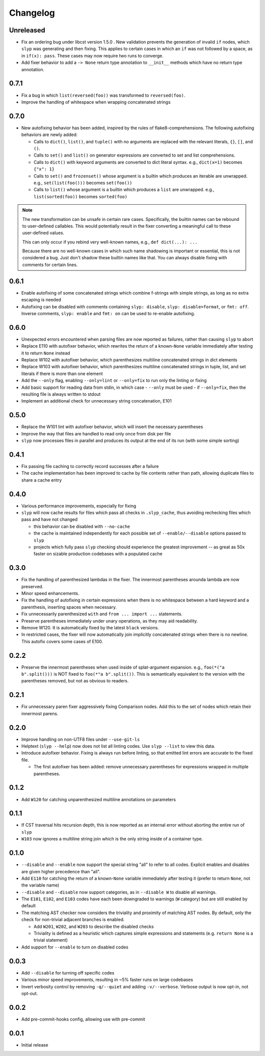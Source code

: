 Changelog
=========

Unreleased
----------

.. changelog-unreleased-marker
- Fix an ordering bug under libcst version 1.5.0 . New validation prevents the
  generation of invalid ``if`` nodes, which ``slyp`` was generating and then
  fixing. This applies to certain cases in which an ``if`` was not followed by
  a space, as in ``if(x): pass``. These cases may now require two runs to
  converge.
- Add fixer behavior to add a ``-> None`` return type annotation to
  ``__init__`` methods which have no return type annotation.

0.7.1
-----

- Fix a bug in which ``list(reversed(foo))`` was transformed to ``reversed(foo)``.
- Improve the handling of whitespace when wrapping concatenated strings

0.7.0
-----

- New autofixing behavior has been added, inspired by the rules of
  flake8-comprehensions. The following autofixing behaviors are newly
  added:

  - Calls to ``dict()``, ``list()``, and ``tuple()`` with no arguments are replaced
    with the relevant literals, ``{}``, ``[]``, and ``()``.
  - Calls to ``set()`` and ``list()`` on generator expressions are converted to set
    and list comprehensions.
  - Calls to ``dict()`` with keyword arguments are converted to dict literal
    syntax.
    e.g., ``dict(x=1)`` becomes ``{"x": 1}``
  - Calls to ``set()`` and ``frozenset()`` whose argument is a builtin which
    produces an iterable are unwrapped.
    e.g., ``set(list(foo()))`` becomes ``set(foo())``
  - Calls to ``list()`` whose argument is a builtin which produces a ``list`` are
    unwrapped.
    e.g., ``list(sorted(foo))`` becomes ``sorted(foo)``

.. note::

    The new transformation can be unsafe in certain rare cases. Specifically, the
    builtin names can be rebound to user-defined callables. This would
    potentially result in the fixer converting a meaningful call to these
    user-defined values.

    This can only occur if you rebind very well-known names,
    e.g., ``def dict(...): ...``

    Because there are no well-known cases in which such name shadowing is
    important or essential, this is not considered a bug. Just don't shadow
    these builtin names like that.
    You can always disable fixing with comments for certain lines.

0.6.1
-----

- Enable autofixing of some concatenated strings which combine f-strings with
  simple strings, as long as no extra escaping is needed
- Autofixing can be disabled with comments containing ``slyp: disable``,
  ``slyp: disable=format``, or ``fmt: off``. Inverse comments, ``slyp: enable`` and
  ``fmt: on`` can be used to re-enable autofixing.

0.6.0
-----

- Unexpected errors encountered when parsing files are now reported as failures, rather
  than causing ``slyp`` to abort
- Replace E110 with autofixer behavior, which rewrites the return of a known-``None``
  variable immediately after testing it to return ``None`` instead
- Replace W102 with autofixer behavior, which parenthesizes multiline
  concatenated strings in dict elements
- Replace W103 with autofixer behavior, which parenthesizes multiline
  concatenated strings in tuple, list, and set literals if there is more than
  one element
- Add the ``--only`` flag, enabling ``--only=lint`` or ``--only=fix`` to run only
  the linting or fixing
- Add basic support for reading data from stdin, in which case
  - ``--only`` must be used
  - if ``--only=fix``, then the resulting file is always written to stdout
- Implement an additional check for unnecessary string concatenation, E101

0.5.0
-----

- Replace the W101 lint with autofixer behavior, which will insert the
  necessary parentheses
- Improve the way that files are handled to read only once from disk per file
- ``slyp`` now processes files in parallel and produces its output at the end of
  its run (with some simple sorting)

0.4.1
-----

- Fix passing file caching to correctly record successes after a failure
- The cache implementation has been improved to cache by file contents rather
  than path, allowing duplicate files to share a cache entry

0.4.0
-----

- Various performance improvements, especially for fixing
- ``slyp`` will now cache results for files which pass all checks in
  ``.slyp_cache``, thus avoiding rechecking files which pass and have
  not changed

  - this behavior can be disabled with ``--no-cache``
  - the cache is maintained independently for each possible set of
    ``--enable/--disable`` options passed to ``slyp``
  - projects which fully pass ``slyp`` checking should experience the greatest
    improvement -- as great as 50x faster on sizable production codebases with
    a populated cache

0.3.0
-----

- Fix the handling of parenthesized lambdas in the fixer. The innermost
  parentheses arounda lambda are now preserved.
- Minor speed enhancements.
- Fix the handling of autofixing in certain expressions when there is no
  whitespace between a hard keyword and a parenthesis, inserting spaces when
  necessary.
- Fix unnecessarily parenthesized ``with`` and ``from ... import ...`` statements.
- Preserve parentheses immediately under unary operations, as they may aid
  readability.
- Remove W120. It is automatically fixed by the latest ``black`` versions.
- In restricted cases, the fixer will now automatically join implicitly
  concatenated strings when there is no newline. This autofix covers some cases
  of E100.

0.2.2
-----

- Preserve the innermost parentheses when used inside of splat-argument
  expansion. e.g., ``foo(*("a b".split()))`` is NOT fixed to
  ``foo(*"a b".split())``. This is semantically equivalent to the version with
  the parentheses removed, but not as obvious to readers.

0.2.1
-----

- Fix unnecessary paren fixer aggressively fixing Comparison nodes. Add this to
  the set of nodes which retain their innermost parens.

0.2.0
-----

- Improve handling on non-UTF8 files under ``--use-git-ls``
- Helptext (``slyp --help``) now does not list all linting codes. Use
  ``slyp --list`` to view this data.
- Introduce autofixer behavior. Fixing is always run before linting, so that
  emitted lint errors are accurate to the fixed file.

  - The first autofixer has been added: remove unnecessary parentheses for
    expressions wrapped in multiple parentheses.

0.1.2
-----

- Add ``W120`` for catching unparenthesized multiline annotations on parameters

0.1.1
-----

- If CST traversal hits recursion depth, this is now reported as an internal
  error without aborting the entire run of ``slyp``
- ``W103`` now ignores a multiline string join which is the only string inside
  of a container type.

0.1.0
-----

- ``--disable`` and ``--enable`` now support the special string "all" to refer to
  all codes. Explicit enables and disables are given higher precedence than "all".
- Add ``E110`` for catching the return of a known-``None`` variable immediately
  after testing it (prefer to return ``None``, not the variable name)
- ``--disable`` and ``--disable`` now support categories, as in ``--disable W``
  to disable all warnings.
- The ``E101``, ``E102``, and ``E103`` codes have each been downgraded to warnings
  (``W`` category) but are still enabled by default
- The matching AST checker now considers the triviality and proximity of
  matching AST nodes. By default, only the check for non-trivial adjacent
  branches is enabled.

  - Add ``W201``, ``W202``, and ``W203`` to describe the disabled checks
  - Triviality is defined as a heuristic which captures simple expressions and
    statements (e.g. ``return None`` is a trivial statement)

- Add support for ``--enable`` to turn on disabled codes

0.0.3
-----

- Add ``--disable`` for turning off specific codes
- Various minor speed improvements, resulting in ~5% faster runs on large
  codebases
- Invert verbosity control by removing ``-q/--quiet`` and adding ``-v/--verbose``.
  Verbose output is now opt-in, not opt-out.

0.0.2
-----

- Add pre-commit-hooks config, allowing use with pre-commit

0.0.1
-----

- Initial release
